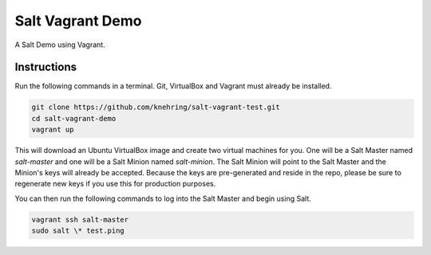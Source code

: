 =================
Salt Vagrant Demo
=================

A Salt Demo using Vagrant.


Instructions
============

Run the following commands in a terminal. Git, VirtualBox and Vagrant must
already be installed.

.. code-block:: bash

    git clone https://github.com/knehring/salt-vagrant-test.git
    cd salt-vagrant-demo
    vagrant up


This will download an Ubuntu  VirtualBox image and create two virtual
machines for you. One will be a Salt Master named `salt-master` and one will be a Salt
Minion named `salt-minion`.  The Salt Minion will point to the Salt
Master and the Minion's keys will already be accepted. Because the keys are
pre-generated and reside in the repo, please be sure to regenerate new keys if
you use this for production purposes.

You can then run the following commands to log into the Salt Master and begin
using Salt.

.. code-block:: bash

    vagrant ssh salt-master
    sudo salt \* test.ping
